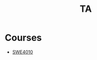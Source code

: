 :PROPERTIES:
:ID:       9ddcd177-a959-4c32-a921-f18c58cbca81
:END:
#+title: TA

* Courses
+ [[id:2f9e34a7-767a-48f0-8f77-2170ac7ef7da][SWE4010]]
